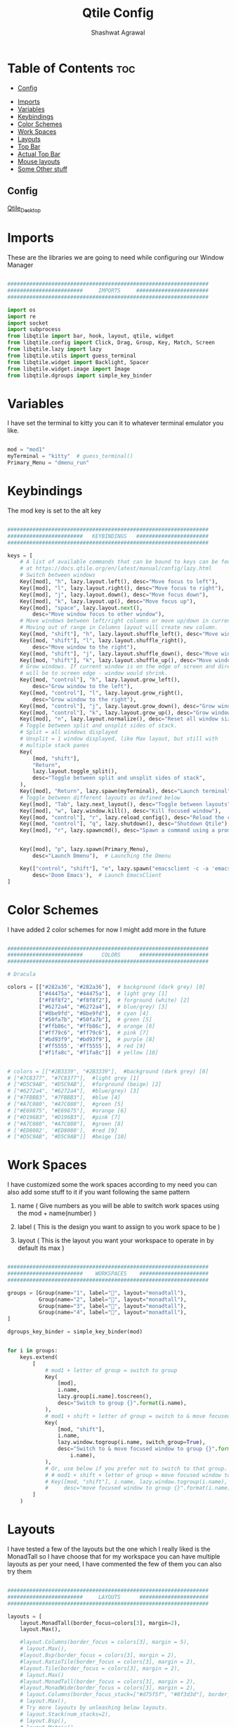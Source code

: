 #+TITLE: Qtile Config
#+property: header-args :tangle config.py
#+STARTUP: showeverything
#+AUTHOR: Shashwat Agrawal

* Table of Contents :toc:
  - [[#config][Config]]
- [[#imports][Imports]]
- [[#variables][Variables]]
- [[#keybindings][Keybindings]]
- [[#color-schemes][Color Schemes]]
- [[#work-spaces][Work Spaces]]
- [[#layouts][Layouts]]
- [[#top-bar][Top Bar]]
- [[#actual-top-bar][Actual Top Bar]]
- [[#mouse-layouts][Mouse layouts]]
- [[#some-other-stuff][Some Other stuff]]

** Config
#+attr_html: :alt Qtile_Desktop :align left
[[https://raw.githubusercontent.com/ShashwatAgrawal20/DOTFILES/main/.config/.screenshots/Screenshot-1.png][Qtile_Desktop]]

* Imports

These are the libraries we are going to need while configuring our Window Manager

#+begin_src python

################################################################
########################     IMPORTS     #######################
################################################################

import os
import re
import socket
import subprocess
from libqtile import bar, hook, layout, qtile, widget
from libqtile.config import Click, Drag, Group, Key, Match, Screen
from libqtile.lazy import lazy
from libqtile.utils import guess_terminal
from libqtile.widget import Backlight, Spacer
from libqtile.widget.image import Image
from libqtile.dgroups import simple_key_binder
#+end_src

* Variables

I have set the terminal to kitty you can it to whatever terminal emulator you like.

#+begin_src python

mod = "mod1"
myTerminal = "kitty"  # guess_terminal()
Primary_Menu = "dmenu_run"

#+end_src

* Keybindings

The mod key is set to the alt key

#+begin_src python

################################################################
########################   KEYBINDINGS   #######################
################################################################

keys = [
    # A list of available commands that can be bound to keys can be found
    # at https://docs.qtile.org/en/latest/manual/config/lazy.html
    # Switch between windows
    Key([mod], "h", lazy.layout.left(), desc="Move focus to left"),
    Key([mod], "l", lazy.layout.right(), desc="Move focus to right"),
    Key([mod], "j", lazy.layout.down(), desc="Move focus down"),
    Key([mod], "k", lazy.layout.up(), desc="Move focus up"),
    Key([mod], "space", lazy.layout.next(),
        desc="Move window focus to other window"),
    # Move windows between left/right columns or move up/down in current stack.
    # Moving out of range in Columns layout will create new column.
    Key([mod, "shift"], "h", lazy.layout.shuffle_left(), desc="Move window to the left"),
    Key([mod, "shift"], "l", lazy.layout.shuffle_right(),
        desc="Move window to the right"),
    Key([mod, "shift"], "j", lazy.layout.shuffle_down(), desc="Move window down"),
    Key([mod, "shift"], "k", lazy.layout.shuffle_up(), desc="Move window up"),
    # Grow windows. If current window is on the edge of screen and direction
    # will be to screen edge - window would shrink.
    Key([mod, "control"], "h", lazy.layout.grow_left(),
        desc="Grow window to the left"),
    Key([mod, "control"], "l", lazy.layout.grow_right(),
        desc="Grow window to the right"),
    Key([mod, "control"], "j", lazy.layout.grow_down(), desc="Grow window down"),
    Key([mod, "control"], "k", lazy.layout.grow_up(), desc="Grow window up"),
    Key([mod], "n", lazy.layout.normalize(), desc="Reset all window sizes"),
    # Toggle between split and unsplit sides of stack.
    # Split = all windows displayed
    # Unsplit = 1 window displayed, like Max layout, but still with
    # multiple stack panes
    Key(
        [mod, "shift"],
        "Return",
        lazy.layout.toggle_split(),
        desc="Toggle between split and unsplit sides of stack",
    ),
    Key([mod], "Return", lazy.spawn(myTerminal), desc="Launch terminal"),
    # Toggle between different layouts as defined below
    Key([mod], "Tab", lazy.next_layout(), desc="Toggle between layouts"),
    Key([mod], "w", lazy.window.kill(), desc="Kill focused window"),
    Key([mod, "control"], "r", lazy.reload_config(), desc="Reload the config"),
    Key([mod, "control"], "q", lazy.shutdown(), desc="Shutdown Qtile"),
    Key([mod], "r", lazy.spawncmd(), desc="Spawn a command using a prompt widget"),


    Key([mod], "p", lazy.spawn(Primary_Menu),
        desc="Launch Dmenu"),  # Launching the Dmenu

    Key(["control", "shift"], "e", lazy.spawn("emacsclient -c -a 'emacs'"),
        desc='Doom Emacs'),  # Launch EmacsClient
]

#+end_src


* Color Schemes

I have added 2 color schemes for now I might add more in the future

#+begin_src python

################################################################
########################      COLORS      ######################
################################################################

# Dracula

colors = [["#282a36", "#282a36"],  # background (dark grey) [0]
          ["#44475a", "#44475a"],  # light grey [1]
          ["#f8f8f2", "#f8f8f2"],  # forground (white) [2]
          ["#6272a4", "#6272a4"],  # blue/grey) [3]
          ["#8be9fd", "#8be9fd"],  # cyan [4]
          ["#50fa7b", "#50fa7b"],  # green [5]
          ["#ffb86c", "#ffb86c"],  # orange [6]
          ["#ff79c6", "#ff79c6"],  # pink [7]
          ["#bd93f9", "#bd93f9"],  # purple [8]
          ['#ff5555', '#ff5555'],  # red [9]
          ["#f1fa8c", "#f1fa8c"]]  # yellow [10]


# colors = [["#2B3339", "#2B3339"],  #background (dark grey) [0]
# ["#7C8377", "#7C8377"],  #light grey [1]
# ["#D5C9AB", "#D5C9AB"],  #forground (beige) [2]
# ["#6272a4", "#6272a4"],  #blue/grey) [3]
# ["#7FBBB3", "#7FBBB3"],  #blue [4]
# ["#A7C080", "#A7C080"],  #green [5]
# ["#E69875", "#E69875"],  #orange [6]
# ["#D196B3", "#D196B3"],  #pink [7]
# ["#A7C080", "#A7C080"],  #green [8]
# ['#ED8082', '#ED8080'],  #red [9]
# ["#D5C9AB", "#D5C9AB"]]  #beige [10]

#+end_src

* Work Spaces

I have customized some the work spaces according to my need you can also add some stuff to it if you want following the same pattern

   1. name ( Give numbers as you will be able to switch work spaces using the mod + name(number) )

   2. label ( This is the design you want to assign to you work space to be )

   3. layout ( This is the layout you want your workspace to operate in by default its max )

#+begin_src python

################################################################
########################    WORKSPACES    ######################
################################################################

groups = [Group(name="1", label="", layout="monadtall"),
          Group(name="2", label="", layout="monadtall"),
          Group(name="3", label="", layout="monadtall"),
          Group(name="4", label="", layout="monadtall"),
]

dgroups_key_binder = simple_key_binder(mod)


for i in groups:
    keys.extend(
        [
            # mod1 + letter of group = switch to group
            Key(
                [mod],
                i.name,
                lazy.group[i.name].toscreen(),
                desc="Switch to group {}".format(i.name),
            ),
            # mod1 + shift + letter of group = switch to & move focused window to group
            Key(
                [mod, "shift"],
                i.name,
                lazy.window.togroup(i.name, switch_group=True),
                desc="Switch to & move focused window to group {}".format(
                    i.name),
            ),
            # Or, use below if you prefer not to switch to that group.
            # # mod1 + shift + letter of group = move focused window to group
            # Key([mod, "shift"], i.name, lazy.window.togroup(i.name),
            #     desc="move focused window to group {}".format(i.name)),
        ]
    )

#+end_src

* Layouts

I have tested a few of the layouts but the one which I really liked is the MonadTall so I have choose that for my workspace you can have multiple layouts as per your need, I have commented the few of them you can also try them
#+begin_src python

################################################################
########################     LAYOUTS      ######################
################################################################

layouts = [
    layout.MonadTall(border_focus=colors[3], margin=2),
    layout.Max(),

    #layout.Columns(border_focus = colors[3], margin = 5),
    # layout.Max(),
    #layout.Bsp(border_focus = colors[3], margin = 2),
    #layout.RatioTile(border_focus = colors[3], margin = 2),
    #layout.Tile(border_focus = colors[3], margin = 2),
    # layout.Max()
    #layout.MonadTall(border_focus = colors[3], margin = 2),
    #layout.MonadWide(border_focus = colors[3], margin = 2),
    # layout.Columns(border_focus_stack=["#d75f5f", "#8f3d3d"], border_width=4),
    # layout.Max(),
    # Try more layouts by unleashing below layouts.
    # layout.Stack(num_stacks=2),
    # layout.Bsp(),
    # layout.Matrix(),
    # layout.MonadTall(),
    # layout.MonadWide(),
    # layout.RatioTile(),
    # layout.Tile(),
    # layout.TreeTab(),
    # layout.VerticalTile(),
    # layout.Zoomy(),
]

#+end_src

* Top Bar

This is the Status bar or you can say empty status bar there is nothing in the bar just the blank screen

#+begin_src python

widget_defaults = dict(
    font="Ubuntu Bold",
    fontsize=10,
    padding=2,
    background=colors[0],
)
extension_defaults = widget_defaults.copy()

#+end_src

* Actual Top Bar

This is a actual Top Bar containing the widgets, Work Space, icons, etc...

#+begin_src python

################################################################
########################      Top Bar     ######################
################################################################

screens = [
    Screen(
        top=bar.Bar(
            [
                widget.Image(
                    filename='~/.config/qtile/icon/python.png',
                    scale='False',
                    margin_x=5,
                    mouse_callbacks={
                        'Button1': lambda: qtile.cmd_spawn(Primary_Menu)}
                ),

                widget.Sep(
                    linewidth=2,
                    padding=5,
                    foreground=colors[2]
                ),

                widget.GroupBox(
                    margin_x=5,
                    active=colors[2],
                    inactive=["#3b7fe5"],
                    highlight_color=colors[1],
                    highlight_method='line',
                ),

                widget.Prompt(),

                widget.Sep(
                    linewidth=2,
                    padding=5,
                    foreground=colors[2]
                ),

                widget.WindowName(
                    foreground=colors[5]
                ),

                widget.Chord(
                    chords_colors={
                        "launch": ("#ff5555", "#ff5555"),
                    },
                    name_transform=lambda name: name.upper(),
                ),
                widget.Systray(),

                widget.Sep(
                    linewidth=2,
                    padding=5,
                    foreground=colors[2]
                ),

                widget.Net(
                    interface='wlan0',
                    format=' {down} ↓↑ {up}',
                    padding=5,
                    foreground=colors[7],
                    mouse_callbacks={'Button1': lambda: qtile.cmd_spawn(
                        myTerminal + ' -e nmtui')},
                ),

                widget.Sep(
                    linewidth=2,
                    padding=5,
                    foreground=colors[2]
                ),

                widget.CPU(
                    format=' {freq_current}GHz {load_percent}%',
                    padding=10,
                    foreground=colors[10],
                    mouse_callbacks={'Button1': lambda: qtile.cmd_spawn(
                        myTerminal + ' -e htop')},
                ),

                widget.Sep(
                    linewidth=2,
                    padding=5,
                    foreground=colors[2]
                ),

                widget.Memory(
                    foreground=colors[4],
                    fmt=' {}',
                    padding=10,
                    mouse_callbacks={'Button1': lambda: qtile.cmd_spawn(
                        myTerminal + ' -e htop')},

                ),

                widget.Sep(
                    linewidth=2,
                    padding=5,
                    foreground='#ffffff'
                ),

                widget.Clock(
                    format=' %a %d %m %Y |  %I:%M %p',
                    foreground=colors[8],
                    padding=10,
                ),

                widget.Sep(
                    linewidth=2,
                    padding=5,
                    foreground='#ffffff'
                ),

                widget.QuickExit(
                    fmt=' ',
                    foreground=colors[9],
                    padding=10
                ),

            ],
            20,
            # border_width=[2, 0, 2, 0],  # Draw top and bottom borders
            # border_color=["ff00ff", "000000", "ff00ff", "000000"]  # Borders are magenta
        ),
    ),
]

#+end_src

#+RESULTS:

* Mouse layouts

This are the stuff you can do with 'mod' key and 'mouse' buttons

#+begin_src python

# Drag floating layouts.
mouse = [
    Drag([mod], "Button1", lazy.window.set_position_floating(),
         start=lazy.window.get_position()),
    Drag([mod], "Button3", lazy.window.set_size_floating(),
         start=lazy.window.get_size()),
    Click([mod], "Button2", lazy.window.bring_to_front()),
]

#+end_src

* Some Other stuff

#+begin_src python

dgroups_key_binder = None
dgroups_app_rules = []  # type: list
follow_mouse_focus = True
bring_front_click = False
cursor_warp = False
floating_layout = layout.Floating(
    float_rules=[
        # Run the utility of `xprop` to see the wm class and name of an X client.
        *layout.Floating.default_float_rules,
        Match(wm_class="confirmreset"),  # gitk
        Match(wm_class="makebranch"),  # gitk
        Match(wm_class="maketag"),  # gitk
        Match(wm_class="ssh-askpass"),  # ssh-askpass
        Match(title="branchdialog"),  # gitk
        Match(title="pinentry"),  # GPG key password entry
    ]
)
auto_fullscreen = True
focus_on_window_activation = "smart"
reconfigure_screens = True

# If things like steam games want to auto-minimize themselves when losing
# focus, should we respect this or not?
auto_minimize = True

# When using the Wayland backend, this can be used to configure input devices.
wl_input_rules = None


################################################################
########################   AUTOSTARTUP   #######################
################################################################

@hook.subscribe.startup_once
def autostart():
    home = os.path.expanduser('~/.config/qtile/autostart.sh')
    subprocess.call([home])


# XXX: Gasp! We're lying here. In fact, nobody really uses or cares about this
# string besides java UI toolkits; you can see several discussions on the
# mailing lists, GitHub issues, and other WM documentation that suggest setting
# this string if your java app doesn't work correctly. We may as well just lie
# and say that we're a working one by default.
#
# We choose LG3D to maximize irony: it is a 3D non-reparenting WM written in
# java that happens to be on java's whitelist.
wmname = "LG3D"

#+end_src
